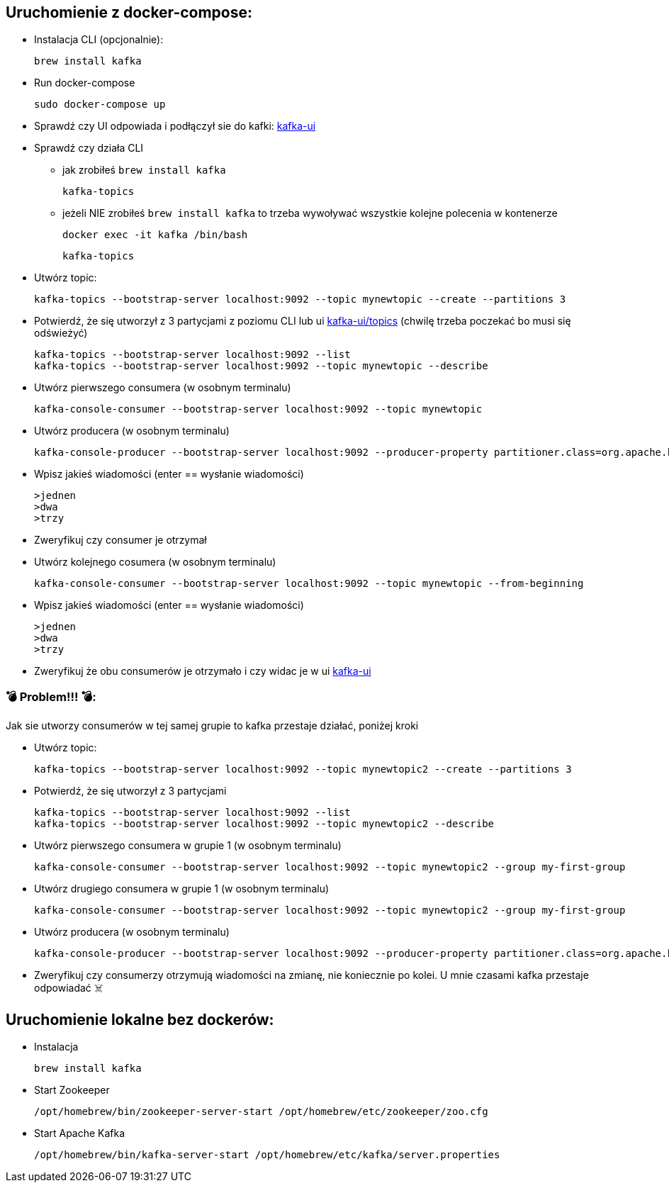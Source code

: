== Uruchomienie z docker-compose:

* Instalacja CLI (opcjonalnie):

    brew install kafka

* Run docker-compose

    sudo docker-compose up

* Sprawdź czy UI odpowiada i podłączył sie do kafki: http://localhost:8080[kafka-ui]

* Sprawdź czy działa CLI

** jak zrobiłeś ```brew install kafka```

    kafka-topics

** jeżeli NIE zrobiłeś ```brew install kafka``` to trzeba wywoływać wszystkie kolejne polecenia w kontenerze

    docker exec -it kafka /bin/bash

    kafka-topics


* Utwórz topic:

    kafka-topics --bootstrap-server localhost:9092 --topic mynewtopic --create --partitions 3

* Potwierdź, że się utworzył z 3 partycjami z poziomu CLI lub ui http://localhost:8080/ui/clusters/local/all-topics?perPage=25[kafka-ui/topics] (chwilę trzeba poczekać bo musi się odświeżyć)

    kafka-topics --bootstrap-server localhost:9092 --list
    kafka-topics --bootstrap-server localhost:9092 --topic mynewtopic --describe

* Utwórz pierwszego consumera (w osobnym terminalu)

    kafka-console-consumer --bootstrap-server localhost:9092 --topic mynewtopic

* Utwórz producera (w osobnym terminalu)

    kafka-console-producer --bootstrap-server localhost:9092 --producer-property partitioner.class=org.apache.kafka.clients.producer.RoundRobinPartitioner --topic mynewtopic

* Wpisz jakieś wiadomości (enter == wysłanie wiadomości)

    >jednen
    >dwa
    >trzy

* Zweryfikuj czy consumer je otrzymał

* Utwórz kolejnego cosumera (w osobnym terminalu)

    kafka-console-consumer --bootstrap-server localhost:9092 --topic mynewtopic --from-beginning

* Wpisz jakieś wiadomości (enter == wysłanie wiadomości)

    >jednen
    >dwa
    >trzy

* Zweryfikuj że obu consumerów je otrzymało i czy widac je w ui
http://localhost:8080/ui/clusters/local/all-topics/mynewtopic/messages?keySerde=String&valueSerde=String&limit=100[kafka-ui]


=== 💣 Problem!!! 💣:
Jak sie utworzy consumerów w tej samej grupie to kafka przestaje działać, poniżej kroki

* Utwórz topic:

    kafka-topics --bootstrap-server localhost:9092 --topic mynewtopic2 --create --partitions 3

* Potwierdź, że się utworzył z 3 partycjami

    kafka-topics --bootstrap-server localhost:9092 --list
    kafka-topics --bootstrap-server localhost:9092 --topic mynewtopic2 --describe

* Utwórz pierwszego consumera w grupie 1 (w osobnym terminalu)

    kafka-console-consumer --bootstrap-server localhost:9092 --topic mynewtopic2 --group my-first-group

* Utwórz drugiego consumera w grupie 1 (w osobnym terminalu)

    kafka-console-consumer --bootstrap-server localhost:9092 --topic mynewtopic2 --group my-first-group

* Utwórz producera (w osobnym terminalu)

    kafka-console-producer --bootstrap-server localhost:9092 --producer-property partitioner.class=org.apache.kafka.clients.producer.RoundRobinPartitioner --topic mynewtopic2

* Zweryfikuj czy consumerzy otrzymują wiadomości na zmianę, nie koniecznie po kolei. [.red]#U mnie czasami kafka przestaje odpowiadać ☠️#




== Uruchomienie lokalne bez dockerów:

- Instalacja

    brew install kafka

- Start Zookeeper

    /opt/homebrew/bin/zookeeper-server-start /opt/homebrew/etc/zookeeper/zoo.cfg

- Start Apache Kafka

    /opt/homebrew/bin/kafka-server-start /opt/homebrew/etc/kafka/server.properties
